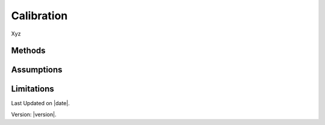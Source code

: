 Calibration
#############################

Xyz


Methods
=======


Assumptions
===========



Limitations
===========


Last Updated on |date|.

Version: |version|.
